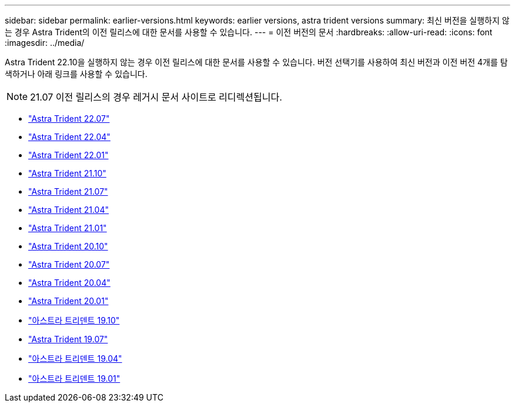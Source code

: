 ---
sidebar: sidebar 
permalink: earlier-versions.html 
keywords: earlier versions, astra trident versions 
summary: 최신 버전을 실행하지 않는 경우 Astra Trident의 이전 릴리스에 대한 문서를 사용할 수 있습니다. 
---
= 이전 버전의 문서
:hardbreaks:
:allow-uri-read: 
:icons: font
:imagesdir: ../media/


[role="lead"]
Astra Trident 22.10을 실행하지 않는 경우 이전 릴리스에 대한 문서를 사용할 수 있습니다. 버전 선택기를 사용하여 최신 버전과 이전 버전 4개를 탐색하거나 아래 링크를 사용할 수 있습니다.


NOTE: 21.07 이전 릴리스의 경우 레거시 문서 사이트로 리디렉션됩니다.

* https://docs.netapp.com/us-en/trident-2207/index.html["Astra Trident 22.07"^]
* https://docs.netapp.com/us-en/trident-2204/index.html["Astra Trident 22.04"^]
* https://docs.netapp.com/us-en/trident-2201/index.html["Astra Trident 22.01"^]
* https://docs.netapp.com/us-en/trident-2110/index.html["Astra Trident 21.10"^]
* https://docs.netapp.com/us-en/trident-2107/index.html["Astra Trident 21.07"^]
* https://netapp-trident.readthedocs.io/en/stable-v21.04/["Astra Trident 21.04"^]
* https://netapp-trident.readthedocs.io/en/stable-v21.01/["Astra Trident 21.01"^]
* https://netapp-trident.readthedocs.io/en/stable-v20.10/["Astra Trident 20.10"^]
* https://netapp-trident.readthedocs.io/en/stable-v20.07/["Astra Trident 20.07"^]
* https://netapp-trident.readthedocs.io/en/stable-v20.04/["Astra Trident 20.04"^]
* https://netapp-trident.readthedocs.io/en/stable-v20.01/["Astra Trident 20.01"^]
* https://netapp-trident.readthedocs.io/en/stable-v19.10/["아스트라 트리덴트 19.10"^]
* https://netapp-trident.readthedocs.io/en/stable-v19.07/["Astra Trident 19.07"^]
* https://netapp-trident.readthedocs.io/en/stable-v19.04/["아스트라 트리덴트 19.04"^]
* https://netapp-trident.readthedocs.io/en/stable-v19.01/["아스트라 트리덴트 19.01"^]

